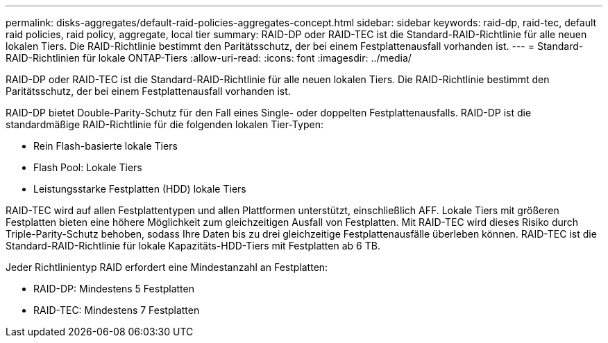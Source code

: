 ---
permalink: disks-aggregates/default-raid-policies-aggregates-concept.html 
sidebar: sidebar 
keywords: raid-dp, raid-tec, default raid policies, raid policy, aggregate, local tier 
summary: RAID-DP oder RAID-TEC ist die Standard-RAID-Richtlinie für alle neuen lokalen Tiers. Die RAID-Richtlinie bestimmt den Paritätsschutz, der bei einem Festplattenausfall vorhanden ist. 
---
= Standard-RAID-Richtlinien für lokale ONTAP-Tiers
:allow-uri-read: 
:icons: font
:imagesdir: ../media/


[role="lead"]
RAID-DP oder RAID-TEC ist die Standard-RAID-Richtlinie für alle neuen lokalen Tiers. Die RAID-Richtlinie bestimmt den Paritätsschutz, der bei einem Festplattenausfall vorhanden ist.

RAID-DP bietet Double-Parity-Schutz für den Fall eines Single- oder doppelten Festplattenausfalls. RAID-DP ist die standardmäßige RAID-Richtlinie für die folgenden lokalen Tier-Typen:

* Rein Flash-basierte lokale Tiers
* Flash Pool: Lokale Tiers
* Leistungsstarke Festplatten (HDD) lokale Tiers


RAID-TEC wird auf allen Festplattentypen und allen Plattformen unterstützt, einschließlich AFF. Lokale Tiers mit größeren Festplatten bieten eine höhere Möglichkeit zum gleichzeitigen Ausfall von Festplatten. Mit RAID-TEC wird dieses Risiko durch Triple-Parity-Schutz behoben, sodass Ihre Daten bis zu drei gleichzeitige Festplattenausfälle überleben können. RAID-TEC ist die Standard-RAID-Richtlinie für lokale Kapazitäts-HDD-Tiers mit Festplatten ab 6 TB.

Jeder Richtlinientyp RAID erfordert eine Mindestanzahl an Festplatten:

* RAID-DP: Mindestens 5 Festplatten
* RAID-TEC: Mindestens 7 Festplatten

